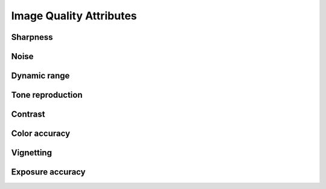 .. IQA documentation master file, created by
   sphinx-quickstart on Wed Jun 12 09:30:20 2019.
   You can adapt this file completely to your liking, but it should at least
   contain the root `toctree` directive.

Image Quality Attributes
========================

Sharpness 
----------

Noise
-----

Dynamic range
-------------

Tone reproduction
-----------------

Contrast
--------

Color accuracy
--------------

Vignetting
----------

Exposure accuracy
-----------------


